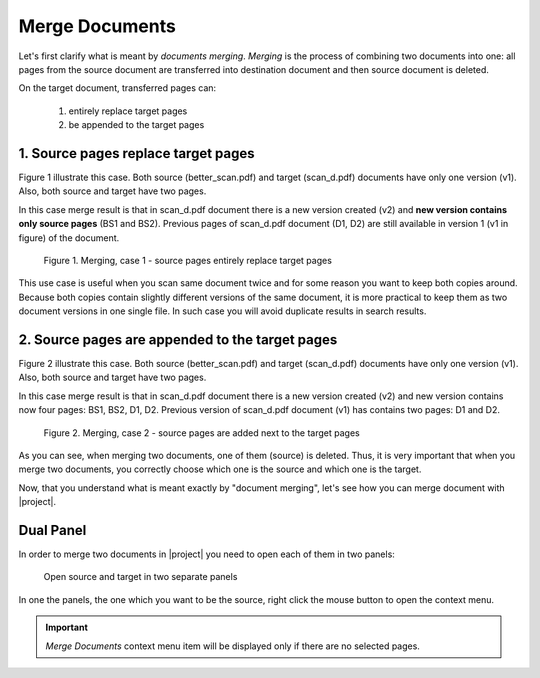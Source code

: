 Merge Documents
===============

Let's first clarify what is meant by *documents merging*. 
*Merging* is the process of combining two documents into one: all pages
from the source document are transferred into destination document and then
source document is deleted.

On the target document, transferred pages can:

    1. entirely replace target pages
    2. be appended to the target pages

1. Source pages replace target pages
------------------------------------

Figure 1 illustrate this case. Both source (better_scan.pdf) and target
(scan_d.pdf) documents have only one version (v1). Also, both source and
target have two pages.

In this case merge result is that in scan_d.pdf document there is a new
version created (v2) and **new version contains only source pages** (BS1 and
BS2). Previous pages of scan_d.pdf document (D1, D2) are still available in
version 1 (v1 in figure) of the document.


.. figure:: ./merge_documents/total_merge_I.svg

    Figure 1. Merging, case 1 - source pages entirely replace target pages


This use case is useful when you scan same document twice and for some reason
you want to keep both copies around. Because both copies contain slightly
different versions of the same document, it is more practical to keep them as
two document versions in one single file. In such case you will avoid
duplicate results in search results.


2. Source pages are appended to the target pages
------------------------------------------------

Figure 2 illustrate this case. Both source (better_scan.pdf) and target
(scan_d.pdf) documents have only one version (v1). Also, both source and
target have two pages.

In this case merge result is that in scan_d.pdf document there is a new
version created (v2) and new version contains now four pages: BS1, BS2, D1,
D2. Previous version of scan_d.pdf document (v1) has contains two pages: D1
and D2.


.. figure:: ./merge_documents/total_merge_II.svg

    Figure 2. Merging, case 2 - source pages are added next to
    the target pages


As you can see, when merging two documents, one of them (source) is deleted.
Thus, it is very important that when you merge two documents, you correctly
choose which one is the source and which one is the target.

Now, that you understand what is meant exactly by "document merging", let's see
how you can merge document with |project|.

Dual Panel
----------

In order to merge two documents in |project| you need to open each of them in two
panels:

.. figure:: ./merge_documents/dual_panel.gif

    Open source and target in two separate panels

In one the panels, the one which you want to be the source, right click the mouse button
to open the context menu.


.. important:: *Merge Documents* context menu item will be displayed only if there are no selected pages.


.. figure:: ./merge_documents/context-menu.svg
